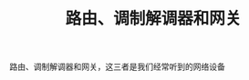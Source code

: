 #+BEGIN_COMMENT
.. title: 路由、调制解调器和网关
.. slug: router-modem-and-gateway
.. date: 2018-09-24 18:34:54 UTC+08:00
.. tags: nikola
.. category:
.. link:
.. description:
.. type: text
.. status: draft
#+END_COMMENT

#+TITLE: 路由、调制解调器和网关

路由、调制解调器和网关，这三者是我们经常听到的网络设备
